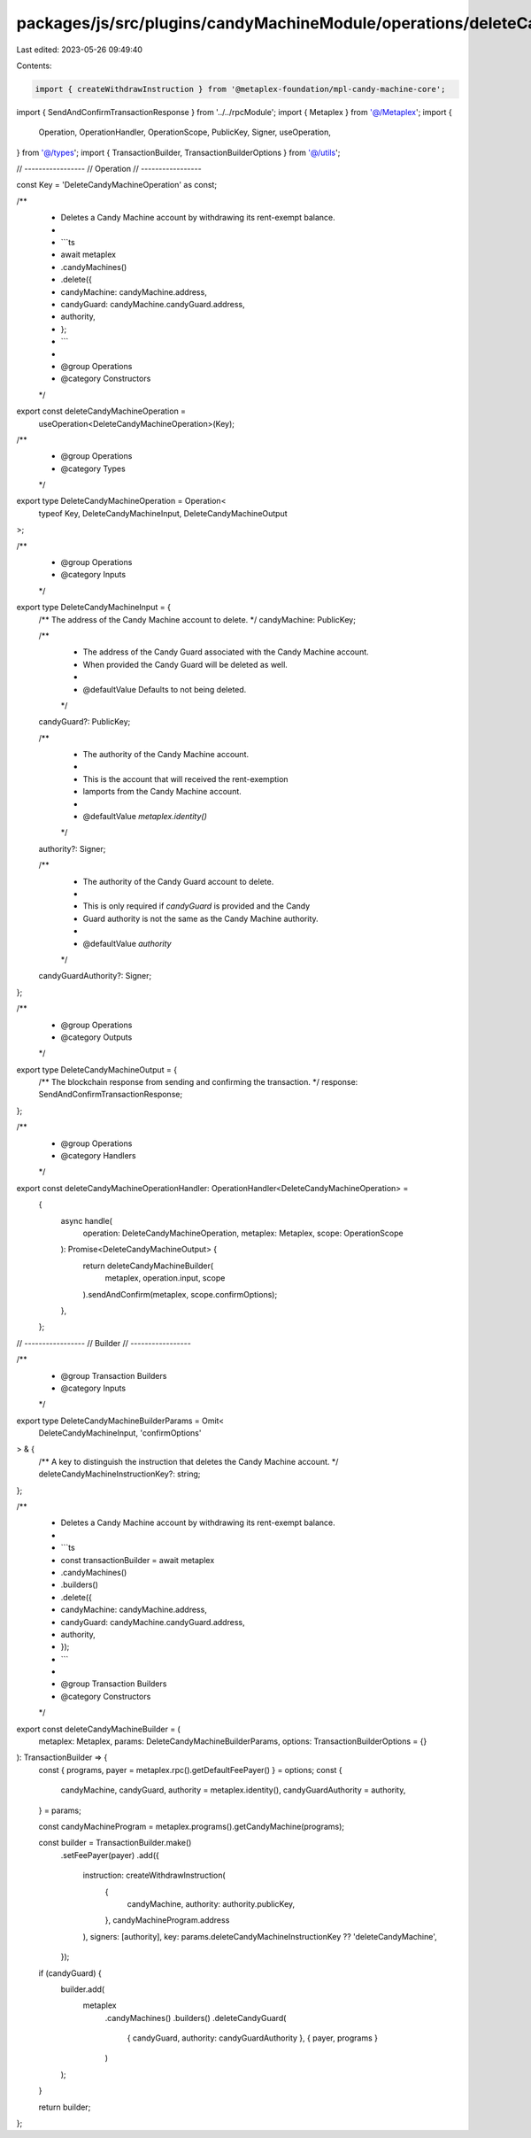 packages/js/src/plugins/candyMachineModule/operations/deleteCandyMachine.ts
===========================================================================

Last edited: 2023-05-26 09:49:40

Contents:

.. code-block:: ts

    import { createWithdrawInstruction } from '@metaplex-foundation/mpl-candy-machine-core';
import { SendAndConfirmTransactionResponse } from '../../rpcModule';
import { Metaplex } from '@/Metaplex';
import {
  Operation,
  OperationHandler,
  OperationScope,
  PublicKey,
  Signer,
  useOperation,
} from '@/types';
import { TransactionBuilder, TransactionBuilderOptions } from '@/utils';

// -----------------
// Operation
// -----------------

const Key = 'DeleteCandyMachineOperation' as const;

/**
 * Deletes a Candy Machine account by withdrawing its rent-exempt balance.
 *
 * ```ts
 * await metaplex
 *   .candyMachines()
 *   .delete({
 *     candyMachine: candyMachine.address,
 *     candyGuard: candyMachine.candyGuard.address,
 *     authority,
 *   };
 * ```
 *
 * @group Operations
 * @category Constructors
 */
export const deleteCandyMachineOperation =
  useOperation<DeleteCandyMachineOperation>(Key);

/**
 * @group Operations
 * @category Types
 */
export type DeleteCandyMachineOperation = Operation<
  typeof Key,
  DeleteCandyMachineInput,
  DeleteCandyMachineOutput
>;

/**
 * @group Operations
 * @category Inputs
 */
export type DeleteCandyMachineInput = {
  /** The address of the Candy Machine account to delete. */
  candyMachine: PublicKey;

  /**
   * The address of the Candy Guard associated with the Candy Machine account.
   * When provided the Candy Guard will be deleted as well.
   *
   * @defaultValue Defaults to not being deleted.
   */
  candyGuard?: PublicKey;

  /**
   * The authority of the Candy Machine account.
   *
   * This is the account that will received the rent-exemption
   * lamports from the Candy Machine account.
   *
   * @defaultValue `metaplex.identity()`
   */
  authority?: Signer;

  /**
   * The authority of the Candy Guard account to delete.
   *
   * This is only required if `candyGuard` is provided and the Candy
   * Guard authority is not the same as the Candy Machine authority.
   *
   * @defaultValue `authority`
   */
  candyGuardAuthority?: Signer;
};

/**
 * @group Operations
 * @category Outputs
 */
export type DeleteCandyMachineOutput = {
  /** The blockchain response from sending and confirming the transaction. */
  response: SendAndConfirmTransactionResponse;
};

/**
 * @group Operations
 * @category Handlers
 */
export const deleteCandyMachineOperationHandler: OperationHandler<DeleteCandyMachineOperation> =
  {
    async handle(
      operation: DeleteCandyMachineOperation,
      metaplex: Metaplex,
      scope: OperationScope
    ): Promise<DeleteCandyMachineOutput> {
      return deleteCandyMachineBuilder(
        metaplex,
        operation.input,
        scope
      ).sendAndConfirm(metaplex, scope.confirmOptions);
    },
  };

// -----------------
// Builder
// -----------------

/**
 * @group Transaction Builders
 * @category Inputs
 */
export type DeleteCandyMachineBuilderParams = Omit<
  DeleteCandyMachineInput,
  'confirmOptions'
> & {
  /** A key to distinguish the instruction that deletes the Candy Machine account. */
  deleteCandyMachineInstructionKey?: string;
};

/**
 * Deletes a Candy Machine account by withdrawing its rent-exempt balance.
 *
 * ```ts
 * const transactionBuilder = await metaplex
 *   .candyMachines()
 *   .builders()
 *   .delete({
 *     candyMachine: candyMachine.address,
 *     candyGuard: candyMachine.candyGuard.address,
 *     authority,
 *   });
 * ```
 *
 * @group Transaction Builders
 * @category Constructors
 */
export const deleteCandyMachineBuilder = (
  metaplex: Metaplex,
  params: DeleteCandyMachineBuilderParams,
  options: TransactionBuilderOptions = {}
): TransactionBuilder => {
  const { programs, payer = metaplex.rpc().getDefaultFeePayer() } = options;
  const {
    candyMachine,
    candyGuard,
    authority = metaplex.identity(),
    candyGuardAuthority = authority,
  } = params;

  const candyMachineProgram = metaplex.programs().getCandyMachine(programs);

  const builder = TransactionBuilder.make()
    .setFeePayer(payer)
    .add({
      instruction: createWithdrawInstruction(
        {
          candyMachine,
          authority: authority.publicKey,
        },
        candyMachineProgram.address
      ),
      signers: [authority],
      key: params.deleteCandyMachineInstructionKey ?? 'deleteCandyMachine',
    });

  if (candyGuard) {
    builder.add(
      metaplex
        .candyMachines()
        .builders()
        .deleteCandyGuard(
          { candyGuard, authority: candyGuardAuthority },
          { payer, programs }
        )
    );
  }

  return builder;
};


